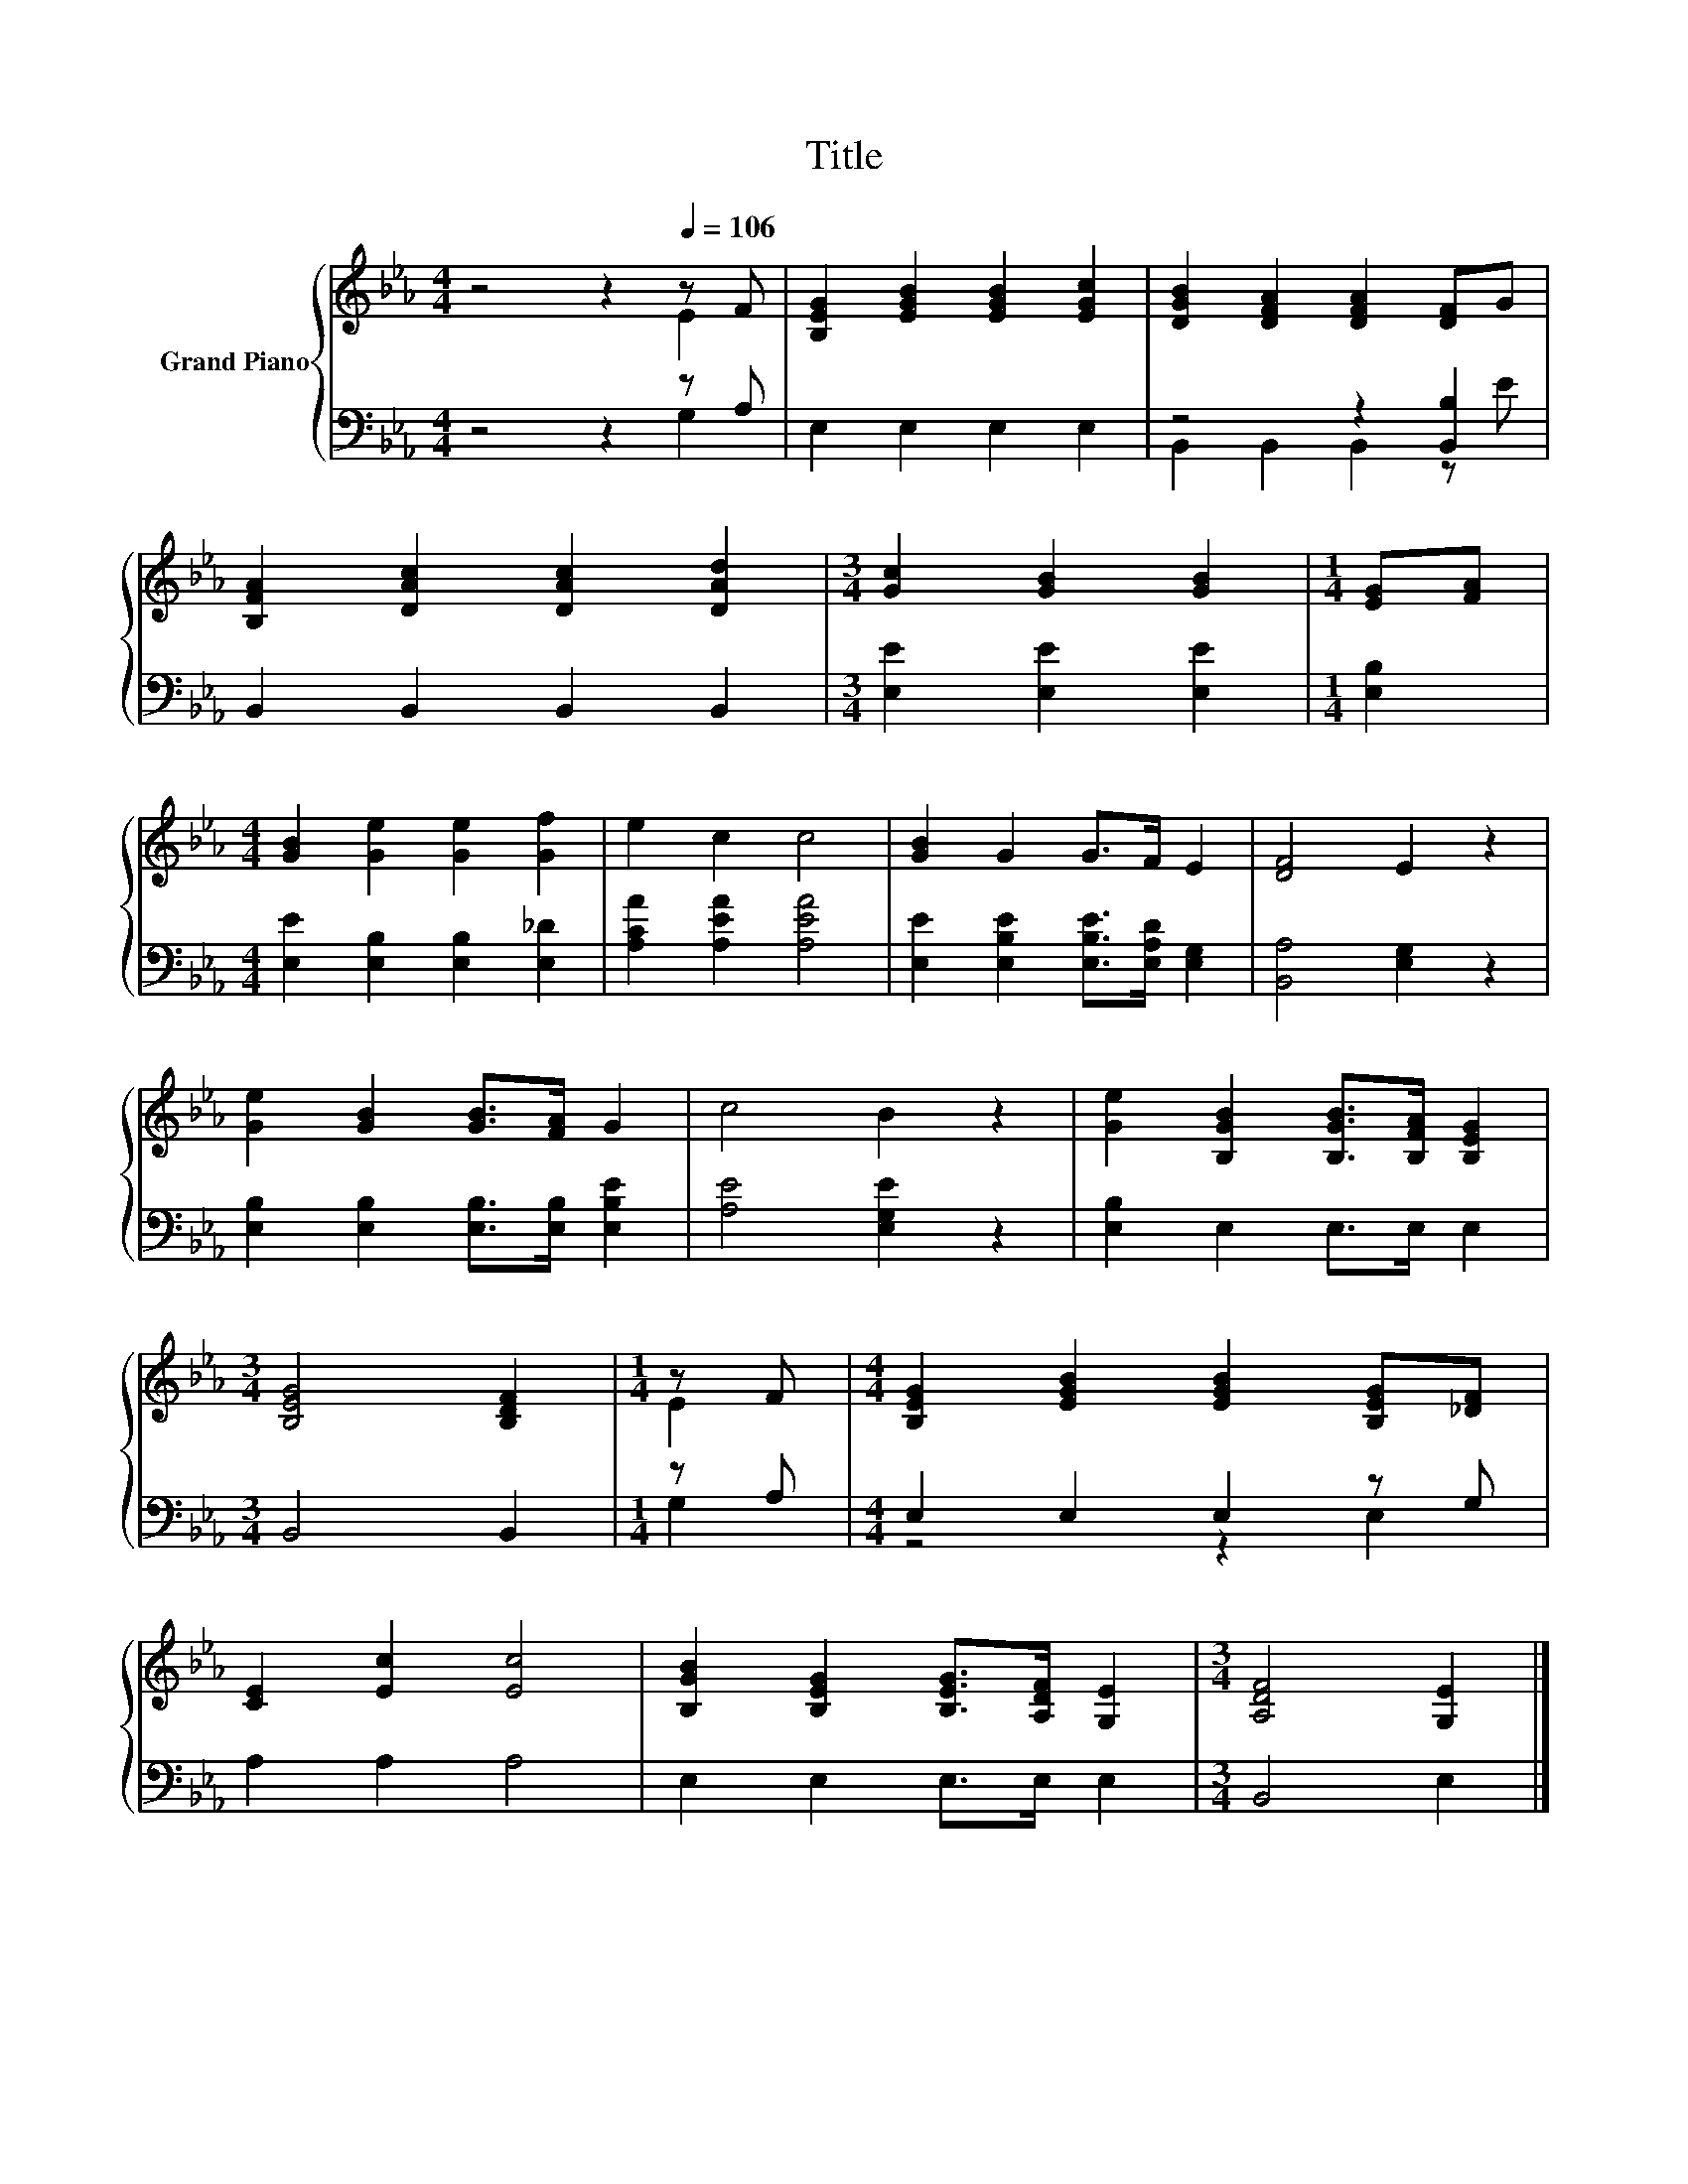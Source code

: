 X:1
T:Title
%%score { ( 1 2 ) | ( 3 4 ) }
L:1/8
M:4/4
K:Eb
V:1 treble nm="Grand Piano"
V:2 treble 
V:3 bass 
V:4 bass 
V:1
 z4 z2[Q:1/4=106] z F | [B,EG]2 [EGB]2 [EGB]2 [EGc]2 | [DGB]2 [DFA]2 [DFA]2 [DF]G | %3
 [B,FA]2 [DAc]2 [DAc]2 [DAd]2 |[M:3/4] [Gc]2 [GB]2 [GB]2 |[M:1/4] [EG][FA] | %6
[M:4/4] [GB]2 [Ge]2 [Ge]2 [Gf]2 | e2 c2 c4 | [GB]2 G2 G>F E2 | [DF]4 E2 z2 | %10
 [Ge]2 [GB]2 [GB]>[FA] G2 | c4 B2 z2 | [Ge]2 [B,GB]2 [B,GB]>[B,FA] [B,EG]2 | %13
[M:3/4] [B,EG]4 [B,DF]2 |[M:1/4] z F |[M:4/4] [B,EG]2 [EGB]2 [EGB]2 [B,EG][_DF] | %16
 [CE]2 [Ec]2 [Ec]4 | [B,GB]2 [B,EG]2 [B,EG]>[A,DF] [G,E]2 |[M:3/4] [A,DF]4 [G,E]2 |] %19
V:2
 z4 z2 E2 | x8 | x8 | x8 |[M:3/4] x6 |[M:1/4] x2 |[M:4/4] x8 | x8 | x8 | x8 | x8 | x8 | x8 | %13
[M:3/4] x6 |[M:1/4] E2 |[M:4/4] x8 | x8 | x8 |[M:3/4] x6 |] %19
V:3
 z4 z2 z A, | E,2 E,2 E,2 E,2 | z4 z2 [B,,B,]2 | B,,2 B,,2 B,,2 B,,2 | %4
[M:3/4] [E,E]2 [E,E]2 [E,E]2 |[M:1/4] [E,B,]2 |[M:4/4] [E,E]2 [E,B,]2 [E,B,]2 [E,_D]2 | %7
 [A,CA]2 [A,EA]2 [A,EA]4 | [E,E]2 [E,B,E]2 [E,B,E]>[E,A,D] [E,G,]2 | [B,,A,]4 [E,G,]2 z2 | %10
 [E,B,]2 [E,B,]2 [E,B,]>[E,B,] [E,B,E]2 | [A,E]4 [E,G,E]2 z2 | [E,B,]2 E,2 E,>E, E,2 | %13
[M:3/4] B,,4 B,,2 |[M:1/4] z A, |[M:4/4] E,2 E,2 E,2 z G, | A,2 A,2 A,4 | E,2 E,2 E,>E, E,2 | %18
[M:3/4] B,,4 E,2 |] %19
V:4
 z4 z2 G,2 | x8 | B,,2 B,,2 B,,2 z E | x8 |[M:3/4] x6 |[M:1/4] x2 |[M:4/4] x8 | x8 | x8 | x8 | x8 | %11
 x8 | x8 |[M:3/4] x6 |[M:1/4] G,2 |[M:4/4] z4 z2 E,2 | x8 | x8 |[M:3/4] x6 |] %19

